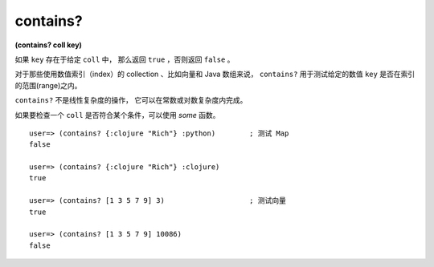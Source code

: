 contains?
---------------

**(contains? coll key)**

如果 ``key`` 存在于给定 ``coll`` 中，
那么返回 ``true`` ，否则返回 ``false`` 。

对于那些使用数值索引（index）的 collection 、比如向量和 Java 数组来说，
``contains?`` 用于测试给定的数值 ``key`` 是否在索引的范围(range)之内。

``contains?`` 不是线性复杂度的操作，
它可以在常数或对数复杂度内完成。

如果要检查一个 ``coll`` 是否符合某个条件，可以使用 `some` 函数。

::

    user=> (contains? {:clojure "Rich"} :python)        ; 测试 Map
    false

    user=> (contains? {:clojure "Rich"} :clojure)
    true

    user=> (contains? [1 3 5 7 9] 3)                    ; 测试向量
    true

    user=> (contains? [1 3 5 7 9] 10086)
    false



